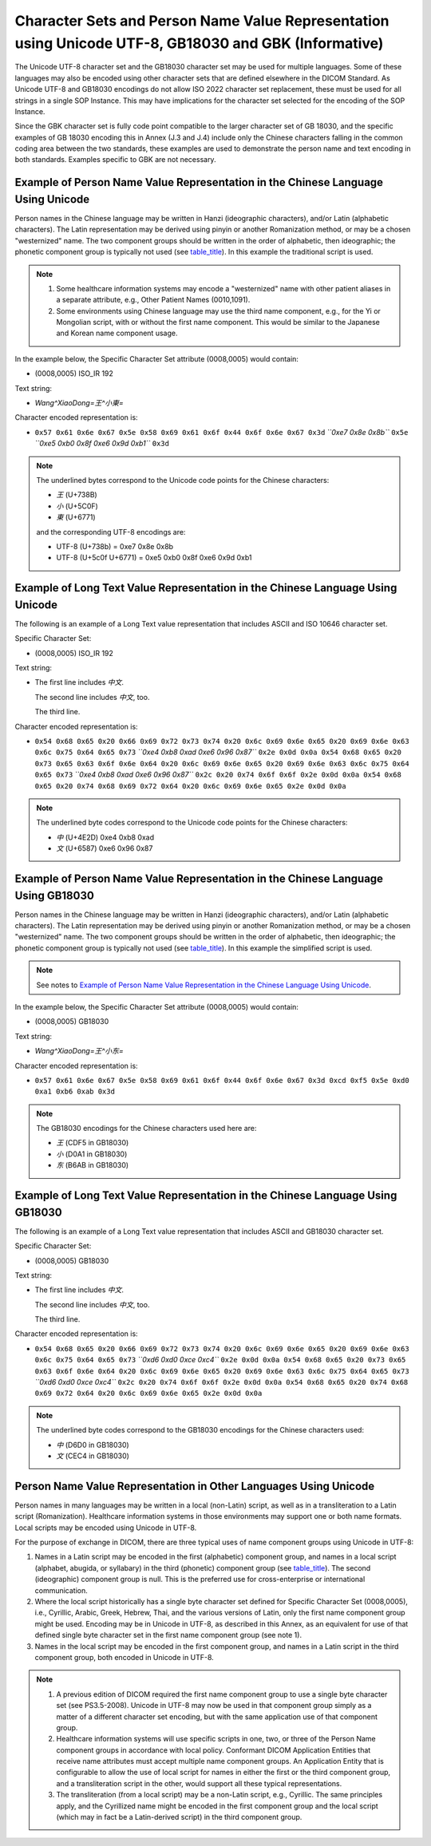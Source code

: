 .. _chapter_J:

Character Sets and Person Name Value Representation using Unicode UTF-8, GB18030 and GBK (Informative)
======================================================================================================

The Unicode UTF-8 character set and the GB18030 character set may be
used for multiple languages. Some of these languages may also be encoded
using other character sets that are defined elsewhere in the DICOM
Standard. As Unicode UTF-8 and GB18030 encodings do not allow ISO 2022
character set replacement, these must be used for all strings in a
single SOP Instance. This may have implications for the character set
selected for the encoding of the SOP Instance.

Since the GBK character set is fully code point compatible to the larger
character set of GB 18030, and the specific examples of GB 18030
encoding this in Annex (J.3 and J.4) include only the Chinese characters
falling in the common coding area between the two standards, these
examples are used to demonstrate the person name and text encoding in
both standards. Examples specific to GBK are not necessary.

.. _sect_J.1:

Example of Person Name Value Representation in the Chinese Language Using Unicode
---------------------------------------------------------------------------------

Person names in the Chinese language may be written in Hanzi
(ideographic characters), and/or Latin (alphabetic characters). The
Latin representation may be derived using pinyin or another Romanization
method, or may be a chosen "westernized" name. The two component groups
should be written in the order of alphabetic, then ideographic; the
phonetic component group is typically not used (see
`table_title <#table_6.2-1>`__). In this example the traditional script
is used.

.. note::

   1. Some healthcare information systems may encode a "westernized"
      name with other patient aliases in a separate attribute, e.g.,
      Other Patient Names (0010,1091).

   2. Some environments using Chinese language may use the third name
      component, e.g., for the Yi or Mongolian script, with or without
      the first name component. This would be similar to the Japanese
      and Korean name component usage.

In the example below, the Specific Character Set attribute (0008,0005)
would contain:

-  (0008,0005) ISO_IR 192

Text string:

-  *Wang^XiaoDong=王^小東=*

Character encoded representation is:

-  ``0x57 0x61 0x6e 0x67 0x5e 0x58 0x69 0x61 0x6f 0x44 0x6f 0x6e 0x67 0x3d``
   *``0xe7 0x8e 0x8b``* ``0x5e`` *``0xe5 0xb0 0x8f 0xe6 0x9d 0xb1``*
   ``0x3d``

.. note::

   The underlined bytes correspond to the Unicode code points for the
   Chinese characters:

   -  *王* (U+738B)

   -  *小* (U+5C0F)

   -  *東* (U+6771)

   and the corresponding UTF-8 encodings are:

   -  UTF-8 (U+738b) = 0xe7 0x8e 0x8b

   -  UTF-8 (U+5c0f U+6771) = 0xe5 0xb0 0x8f 0xe6 0x9d 0xb1

.. _sect_J.2:

Example of Long Text Value Representation in the Chinese Language Using Unicode
-------------------------------------------------------------------------------

The following is an example of a Long Text value representation that
includes ASCII and ISO 10646 character set.

Specific Character Set:

-  (0008,0005) ISO_IR 192

Text string:

-  The first line includes *中文*.

   The second line includes *中文*, too.

   The third line.

Character encoded representation is:

-  ``0x54 0x68 0x65 0x20 0x66 0x69 0x72 0x73 0x74 0x20 0x6c 0x69 0x6e 0x65 0x20 0x69 0x6e 0x63 0x6c 0x75 0x64 0x65 0x73``
   *``0xe4 0xb8 0xad 0xe6 0x96 0x87``*
   ``0x2e 0x0d 0x0a 0x54 0x68 0x65 0x20 0x73 0x65 0x63 0x6f 0x6e 0x64 0x20 0x6c 0x69 0x6e 0x65 0x20 0x69 0x6e 0x63 0x6c 0x75 0x64 0x65 0x73``
   *``0xe4 0xb8 0xad 0xe6 0x96 0x87``*
   ``0x2c 0x20 0x74 0x6f 0x6f 0x2e 0x0d 0x0a 0x54 0x68 0x65 0x20 0x74 0x68 0x69 0x72 0x64 0x20 0x6c 0x69 0x6e 0x65 0x2e 0x0d 0x0a``

.. note::

   The underlined byte codes correspond to the Unicode code points for
   the Chinese characters:

   -  *中* (U+4E2D) 0xe4 0xb8 0xad

   -  *文* (U+6587) 0xe6 0x96 0x87

.. _sect_J.3:

Example of Person Name Value Representation in the Chinese Language Using GB18030
---------------------------------------------------------------------------------

Person names in the Chinese language may be written in Hanzi
(ideographic characters), and/or Latin (alphabetic characters). The
Latin representation may be derived using pinyin or another Romanization
method, or may be a chosen "westernized" name. The two component groups
should be written in the order of alphabetic, then ideographic; the
phonetic component group is typically not used (see
`table_title <#table_6.2-1>`__). In this example the simplified script
is used.

.. note::

   See notes to `Example of Person Name Value Representation in the
   Chinese Language Using Unicode <#sect_J.1>`__.

In the example below, the Specific Character Set attribute (0008,0005)
would contain:

-  (0008,0005) GB18030

Text string:

-  *Wang^XiaoDong=王^小东=*

Character encoded representation is:

-  ``0x57 0x61 0x6e 0x67 0x5e 0x58 0x69 0x61 0x6f 0x44 0x6f 0x6e 0x67 0x3d 0xcd 0xf5 0x5e 0xd0 0xa1 0xb6 0xab 0x3d``

.. note::

   The GB18030 encodings for the Chinese characters used here are:

   -  *王* (CDF5 in GB18030)

   -  *小* (D0A1 in GB18030)

   -  *东* (B6AB in GB18030)

.. _sect_J.4:

Example of Long Text Value Representation in the Chinese Language Using GB18030
-------------------------------------------------------------------------------

The following is an example of a Long Text value representation that
includes ASCII and GB18030 character set.

Specific Character Set:

-  (0008,0005) GB18030

Text string:

-  The first line includes *中文*.

   The second line includes *中文*, too.

   The third line.

Character encoded representation is:

-  ``0x54 0x68 0x65 0x20 0x66 0x69 0x72 0x73 0x74 0x20 0x6c 0x69 0x6e 0x65 0x20 0x69 0x6e 0x63 0x6c 0x75 0x64 0x65 0x73``
   *``0xd6 0xd0 0xce 0xc4``*
   ``0x2e 0x0d 0x0a 0x54 0x68 0x65 0x20 0x73 0x65 0x63 0x6f 0x6e 0x64 0x20 0x6c 0x69 0x6e 0x65 0x20 0x69 0x6e 0x63 0x6c 0x75 0x64 0x65 0x73``
   *``0xd6 0xd0 0xce 0xc4``*
   ``0x2c 0x20 0x74 0x6f 0x6f 0x2e 0x0d 0x0a 0x54 0x68 0x65 0x20 0x74 0x68 0x69 0x72 0x64 0x20 0x6c 0x69 0x6e 0x65 0x2e 0x0d 0x0a``

.. note::

   The underlined byte codes correspond to the GB18030 encodings for the
   Chinese characters used:

   -  *中* (D6D0 in GB18030)

   -  *文* (CEC4 in GB18030)

.. _sect_J.5:

Person Name Value Representation in Other Languages Using Unicode
-----------------------------------------------------------------

Person names in many languages may be written in a local (non-Latin)
script, as well as in a transliteration to a Latin script
(Romanization). Healthcare information systems in those environments may
support one or both name formats. Local scripts may be encoded using
Unicode in UTF-8.

For the purpose of exchange in DICOM, there are three typical uses of
name component groups using Unicode in UTF-8:

1. Names in a Latin script may be encoded in the first (alphabetic)
   component group, and names in a local script (alphabet, abugida, or
   syllabary) in the third (phonetic) component group (see
   `table_title <#table_6.2-1>`__). The second (ideographic) component
   group is null. This is the preferred use for cross-enterprise or
   international communication.

2. Where the local script historically has a single byte character set
   defined for Specific Character Set (0008,0005), i.e., Cyrillic,
   Arabic, Greek, Hebrew, Thai, and the various versions of Latin, only
   the first name component group might be used. Encoding may be in
   Unicode in UTF-8, as described in this Annex, as an equivalent for
   use of that defined single byte character set in the first name
   component group (see note 1).

3. Names in the local script may be encoded in the first component
   group, and names in a Latin script in the third component group, both
   encoded in Unicode in UTF-8.

.. note::

   1. A previous edition of DICOM required the first name component
      group to use a single byte character set (see PS3.5-2008). Unicode
      in UTF-8 may now be used in that component group simply as a
      matter of a different character set encoding, but with the same
      application use of that component group.

   2. Healthcare information systems will use specific scripts in one,
      two, or three of the Person Name component groups in accordance
      with local policy. Conformant DICOM Application Entities that
      receive name attributes must accept multiple name component
      groups. An Application Entity that is configurable to allow the
      use of local script for names in either the first or the third
      component group, and a transliteration script in the other, would
      support all these typical representations.

   3. The transliteration (from a local script) may be a non-Latin
      script, e.g., Cyrillic. The same principles apply, and the
      Cyrillized name might be encoded in the first component group and
      the local script (which may in fact be a Latin-derived script) in
      the third component group.

